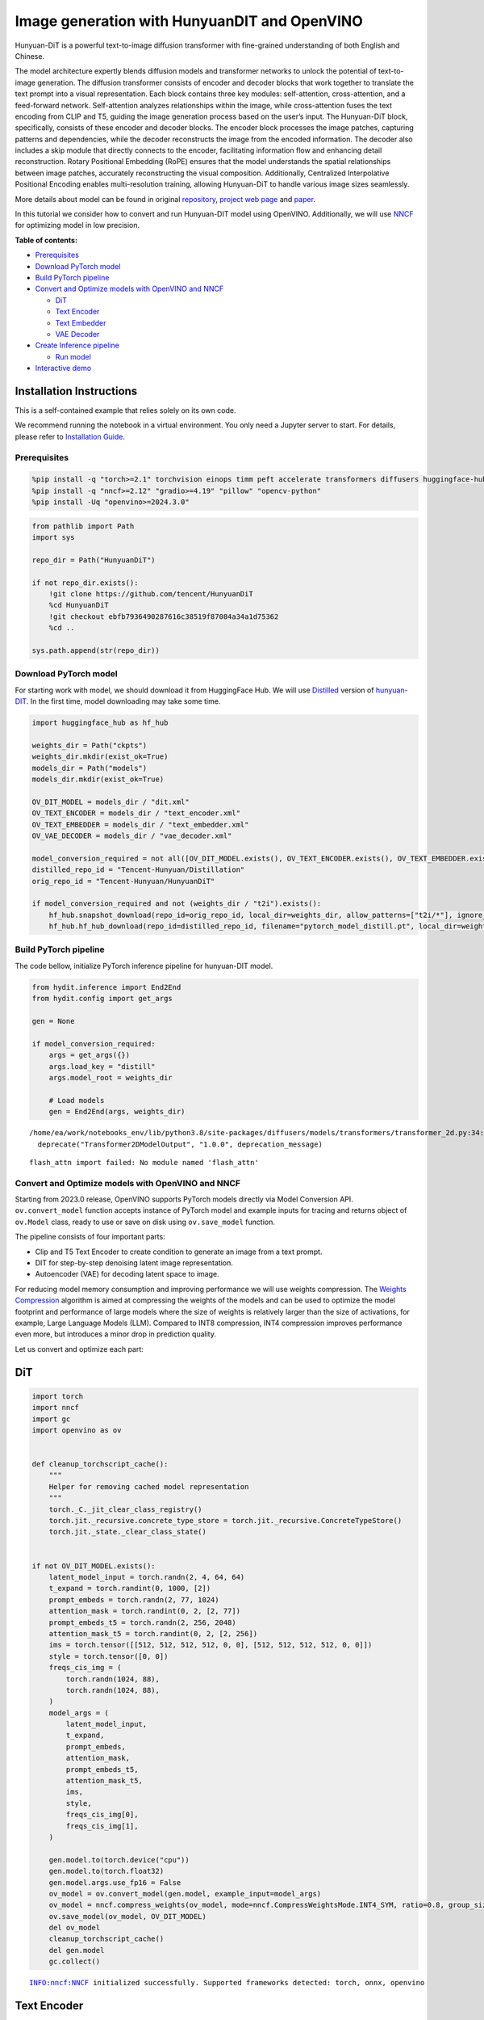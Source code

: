 Image generation with HunyuanDIT and OpenVINO
=============================================

Hunyuan-DiT is a powerful text-to-image diffusion transformer with
fine-grained understanding of both English and Chinese.

|image0|

The model architecture expertly blends diffusion models and transformer
networks to unlock the potential of text-to-image generation. The
diffusion transformer consists of encoder and decoder blocks that work
together to translate the text prompt into a visual representation. Each
block contains three key modules: self-attention, cross-attention, and a
feed-forward network. Self-attention analyzes relationships within the
image, while cross-attention fuses the text encoding from CLIP and T5,
guiding the image generation process based on the user’s input. The
Hunyuan-DiT block, specifically, consists of these encoder and decoder
blocks. The encoder block processes the image patches, capturing
patterns and dependencies, while the decoder reconstructs the image from
the encoded information. The decoder also includes a skip module that
directly connects to the encoder, facilitating information flow and
enhancing detail reconstruction. Rotary Positional Embedding (RoPE)
ensures that the model understands the spatial relationships between
image patches, accurately reconstructing the visual composition.
Additionally, Centralized Interpolative Positional Encoding enables
multi-resolution training, allowing Hunyuan-DiT to handle various image
sizes seamlessly.

More details about model can be found in original
`repository <https://github.com/Tencent/HunyuanDiT>`__, `project web
page <https://dit.hunyuan.tencent.com/>`__ and
`paper <https://arxiv.org/abs/2405.08748>`__.

In this tutorial we consider how to convert and run Hunyuan-DIT model
using OpenVINO. Additionally, we will use
`NNCF <https://github.com/openvinotoolkit/nncf>`__ for optimizing model
in low precision.


**Table of contents:**

-  `Prerequisites <#prerequisites>`__
-  `Download PyTorch model <#download-pytorch-model>`__
-  `Build PyTorch pipeline <#build-pytorch-pipeline>`__
-  `Convert and Optimize models with OpenVINO and
   NNCF <#convert-and-optimize-models-with-openvino-and-nncf>`__

   -  `DiT <#dit>`__
   -  `Text Encoder <#text-encoder>`__
   -  `Text Embedder <#text-embedder>`__
   -  `VAE Decoder <#vae-decoder>`__

-  `Create Inference pipeline <#create-inference-pipeline>`__

   -  `Run model <#run-model>`__

-  `Interactive demo <#interactive-demo>`__

Installation Instructions
~~~~~~~~~~~~~~~~~~~~~~~~~

This is a self-contained example that relies solely on its own code.

We recommend running the notebook in a virtual environment. You only
need a Jupyter server to start. For details, please refer to
`Installation
Guide <https://github.com/openvinotoolkit/openvino_notebooks/blob/latest/README.md#-installation-guide>`__.

.. |image0| image:: https://raw.githubusercontent.com/Tencent/HunyuanDiT/main/asset/framework.png

Prerequisites
-------------



.. code:: ipython3

    %pip install -q "torch>=2.1" torchvision einops timm peft accelerate transformers diffusers huggingface-hub tokenizers sentencepiece protobuf loguru --extra-index-url https://download.pytorch.org/whl/cpu
    %pip install -q "nncf>=2.12" "gradio>=4.19" "pillow" "opencv-python"
    %pip install -Uq "openvino>=2024.3.0"

.. code:: ipython3

    from pathlib import Path
    import sys

    repo_dir = Path("HunyuanDiT")

    if not repo_dir.exists():
        !git clone https://github.com/tencent/HunyuanDiT
        %cd HunyuanDiT
        !git checkout ebfb7936490287616c38519f87084a34a1d75362
        %cd ..

    sys.path.append(str(repo_dir))

Download PyTorch model
----------------------



For starting work with model, we should download it from HuggingFace
Hub. We will use
`Distilled <https://huggingface.co/Tencent-Hunyuan/Distillation>`__
version of
`hunyuan-DIT <https://huggingface.co/Tencent-Hunyuan/HunyuanDiT>`__. In
the first time, model downloading may take some time.

.. code:: ipython3

    import huggingface_hub as hf_hub

    weights_dir = Path("ckpts")
    weights_dir.mkdir(exist_ok=True)
    models_dir = Path("models")
    models_dir.mkdir(exist_ok=True)

    OV_DIT_MODEL = models_dir / "dit.xml"
    OV_TEXT_ENCODER = models_dir / "text_encoder.xml"
    OV_TEXT_EMBEDDER = models_dir / "text_embedder.xml"
    OV_VAE_DECODER = models_dir / "vae_decoder.xml"

    model_conversion_required = not all([OV_DIT_MODEL.exists(), OV_TEXT_ENCODER.exists(), OV_TEXT_EMBEDDER.exists(), OV_VAE_DECODER.exists()])
    distilled_repo_id = "Tencent-Hunyuan/Distillation"
    orig_repo_id = "Tencent-Hunyuan/HunyuanDiT"

    if model_conversion_required and not (weights_dir / "t2i").exists():
        hf_hub.snapshot_download(repo_id=orig_repo_id, local_dir=weights_dir, allow_patterns=["t2i/*"], ignore_patterns=["t2i/model/*"])
        hf_hub.hf_hub_download(repo_id=distilled_repo_id, filename="pytorch_model_distill.pt", local_dir=weights_dir / "t2i/model")

Build PyTorch pipeline
----------------------



The code bellow, initialize PyTorch inference pipeline for hunyuan-DIT
model.

.. code:: ipython3

    from hydit.inference import End2End
    from hydit.config import get_args

    gen = None

    if model_conversion_required:
        args = get_args({})
        args.load_key = "distill"
        args.model_root = weights_dir

        # Load models
        gen = End2End(args, weights_dir)


.. parsed-literal::

    /home/ea/work/notebooks_env/lib/python3.8/site-packages/diffusers/models/transformers/transformer_2d.py:34: FutureWarning: `Transformer2DModelOutput` is deprecated and will be removed in version 1.0.0. Importing `Transformer2DModelOutput` from `diffusers.models.transformer_2d` is deprecated and this will be removed in a future version. Please use `from diffusers.models.modeling_outputs import Transformer2DModelOutput`, instead.
      deprecate("Transformer2DModelOutput", "1.0.0", deprecation_message)


.. parsed-literal::

    flash_attn import failed: No module named 'flash_attn'


Convert and Optimize models with OpenVINO and NNCF
--------------------------------------------------



Starting from 2023.0 release, OpenVINO supports PyTorch models directly
via Model Conversion API. ``ov.convert_model`` function accepts instance
of PyTorch model and example inputs for tracing and returns object of
``ov.Model`` class, ready to use or save on disk using ``ov.save_model``
function.

The pipeline consists of four important parts:

-  Clip and T5 Text Encoder to create condition to generate an image
   from a text prompt.
-  DIT for step-by-step denoising latent image representation.
-  Autoencoder (VAE) for decoding latent space to image.

For reducing model memory consumption and improving performance we will
use weights compression. The `Weights
Compression <https://docs.openvino.ai/2024/openvino-workflow/model-optimization-guide/weight-compression.html>`__
algorithm is aimed at compressing the weights of the models and can be
used to optimize the model footprint and performance of large models
where the size of weights is relatively larger than the size of
activations, for example, Large Language Models (LLM). Compared to INT8
compression, INT4 compression improves performance even more, but
introduces a minor drop in prediction quality.

Let us convert and optimize each part:

DiT
~~~



.. code:: ipython3

    import torch
    import nncf
    import gc
    import openvino as ov


    def cleanup_torchscript_cache():
        """
        Helper for removing cached model representation
        """
        torch._C._jit_clear_class_registry()
        torch.jit._recursive.concrete_type_store = torch.jit._recursive.ConcreteTypeStore()
        torch.jit._state._clear_class_state()


    if not OV_DIT_MODEL.exists():
        latent_model_input = torch.randn(2, 4, 64, 64)
        t_expand = torch.randint(0, 1000, [2])
        prompt_embeds = torch.randn(2, 77, 1024)
        attention_mask = torch.randint(0, 2, [2, 77])
        prompt_embeds_t5 = torch.randn(2, 256, 2048)
        attention_mask_t5 = torch.randint(0, 2, [2, 256])
        ims = torch.tensor([[512, 512, 512, 512, 0, 0], [512, 512, 512, 512, 0, 0]])
        style = torch.tensor([0, 0])
        freqs_cis_img = (
            torch.randn(1024, 88),
            torch.randn(1024, 88),
        )
        model_args = (
            latent_model_input,
            t_expand,
            prompt_embeds,
            attention_mask,
            prompt_embeds_t5,
            attention_mask_t5,
            ims,
            style,
            freqs_cis_img[0],
            freqs_cis_img[1],
        )

        gen.model.to(torch.device("cpu"))
        gen.model.to(torch.float32)
        gen.model.args.use_fp16 = False
        ov_model = ov.convert_model(gen.model, example_input=model_args)
        ov_model = nncf.compress_weights(ov_model, mode=nncf.CompressWeightsMode.INT4_SYM, ratio=0.8, group_size=64)
        ov.save_model(ov_model, OV_DIT_MODEL)
        del ov_model
        cleanup_torchscript_cache()
        del gen.model
        gc.collect()


.. parsed-literal::

    INFO:nncf:NNCF initialized successfully. Supported frameworks detected: torch, onnx, openvino


Text Encoder
~~~~~~~~~~~~



.. code:: ipython3

    if not OV_TEXT_ENCODER.exists():
        gen.clip_text_encoder.to("cpu")
        gen.clip_text_encoder.to(torch.float32)
        ov_model = ov.convert_model(
            gen.clip_text_encoder, example_input={"input_ids": torch.ones([1, 77], dtype=torch.int64), "attention_mask": torch.ones([1, 77], dtype=torch.int64)}
        )
        ov_model = nncf.compress_weights(ov_model, mode=nncf.CompressWeightsMode.INT4_SYM, ratio=0.8, group_size=64)
        ov.save_model(ov_model, OV_TEXT_ENCODER)
        del ov_model
        cleanup_torchscript_cache()
        del gen.clip_text_encoder
        gc.collect()

Text Embedder
~~~~~~~~~~~~~



.. code:: ipython3

    if not OV_TEXT_EMBEDDER.exists():
        gen.embedder_t5.model.to("cpu")
        gen.embedder_t5.model.to(torch.float32)

        ov_model = ov.convert_model(gen.embedder_t5, example_input=(torch.ones([1, 256], dtype=torch.int64), torch.ones([1, 256], dtype=torch.int64)))
        ov_model = nncf.compress_weights(ov_model, mode=nncf.CompressWeightsMode.INT4_SYM, ratio=0.8, group_size=64)
        ov.save_model(ov_model, OV_TEXT_EMBEDDER)
        del ov_model
        cleanup_torchscript_cache()
        del gen.embedder_t5
        gc.collect()

VAE Decoder
~~~~~~~~~~~



.. code:: ipython3

    if not OV_VAE_DECODER.exists():
        vae_decoder = gen.vae
        vae_decoder.to("cpu")
        vae_decoder.to(torch.float32)

        vae_decoder.forward = vae_decoder.decode

        ov_model = ov.convert_model(vae_decoder, example_input=torch.zeros((1, 4, 128, 128)))
        ov.save_model(ov_model, OV_VAE_DECODER)
        del ov_model
        cleanup_torchscript_cache()
        del vae_decoder
        del gen.vae
        gc.collect()

.. code:: ipython3

    del gen
    gc.collect();

Create Inference pipeline
-------------------------



.. code:: ipython3

    import inspect
    from typing import Any, Callable, Dict, List, Optional, Union

    import torch
    from diffusers.configuration_utils import FrozenDict
    from diffusers.image_processor import VaeImageProcessor
    from diffusers.models import AutoencoderKL, UNet2DConditionModel
    from diffusers.pipelines.pipeline_utils import DiffusionPipeline
    from diffusers.pipelines.stable_diffusion import StableDiffusionPipelineOutput
    from diffusers.schedulers import KarrasDiffusionSchedulers
    from diffusers.utils.torch_utils import randn_tensor
    from transformers import BertModel, BertTokenizer
    from transformers import CLIPImageProcessor, CLIPTextModel, CLIPTokenizer


    def rescale_noise_cfg(noise_cfg, noise_pred_text, guidance_rescale=0.0):
        """
        Rescale `noise_cfg` according to `guidance_rescale`. Based on findings of [Common Diffusion Noise Schedules and
        Sample Steps are Flawed](https://arxiv.org/pdf/2305.08891.pdf). See Section 3.4
        """
        std_text = noise_pred_text.std(dim=list(range(1, noise_pred_text.ndim)), keepdim=True)
        std_cfg = noise_cfg.std(dim=list(range(1, noise_cfg.ndim)), keepdim=True)
        # rescale the results from guidance (fixes overexposure)
        noise_pred_rescaled = noise_cfg * (std_text / std_cfg)
        # mix with the original results from guidance by factor guidance_rescale to avoid "plain looking" images
        noise_cfg = guidance_rescale * noise_pred_rescaled + (1 - guidance_rescale) * noise_cfg
        return noise_cfg


    class OVHyDiTPipeline(DiffusionPipeline):
        def __init__(
            self,
            vae: AutoencoderKL,
            text_encoder: Union[BertModel, CLIPTextModel],
            tokenizer: Union[BertTokenizer, CLIPTokenizer],
            unet: UNet2DConditionModel,
            scheduler: KarrasDiffusionSchedulers,
            feature_extractor: CLIPImageProcessor,
            progress_bar_config: Dict[str, Any] = None,
            embedder_t5=None,
            embedder_tokenizer=None,
        ):
            self.embedder_t5 = embedder_t5
            self.embedder_tokenizer = embedder_tokenizer

            if progress_bar_config is None:
                progress_bar_config = {}
            if not hasattr(self, "_progress_bar_config"):
                self._progress_bar_config = {}
            self._progress_bar_config.update(progress_bar_config)

            if hasattr(scheduler.config, "steps_offset") and scheduler.config.steps_offset != 1:
                new_config = dict(scheduler.config)
                new_config["steps_offset"] = 1
                scheduler._internal_dict = FrozenDict(new_config)

            if hasattr(scheduler.config, "clip_sample") and scheduler.config.clip_sample is True:
                new_config = dict(scheduler.config)
                new_config["clip_sample"] = False
                scheduler._internal_dict = FrozenDict(new_config)

            self.vae = vae
            self.text_encoder = text_encoder
            self.tokenizer = tokenizer
            self.unet = unet
            self.scheduler = scheduler
            self.feature_extractor = feature_extractor
            self.vae_scale_factor = 2**3
            self.image_processor = VaeImageProcessor(vae_scale_factor=self.vae_scale_factor)

        def encode_prompt(
            self,
            prompt,
            num_images_per_prompt,
            do_classifier_free_guidance,
            negative_prompt=None,
            prompt_embeds: Optional[torch.FloatTensor] = None,
            negative_prompt_embeds: Optional[torch.FloatTensor] = None,
            embedder=None,
        ):
            r"""
            Encodes the prompt into text encoder hidden states.

            Args:
                prompt (`str` or `List[str]`, *optional*):
                    prompt to be encoded
                num_images_per_prompt (`int`):
                    number of images that should be generated per prompt
                do_classifier_free_guidance (`bool`):
                    whether to use classifier free guidance or not
                negative_prompt (`str` or `List[str]`, *optional*):
                    The prompt or prompts not to guide the image generation. If not defined, one has to pass
                    `negative_prompt_embeds` instead. Ignored when not using guidance (i.e., ignored if `guidance_scale` is
                    less than `1`).
                prompt_embeds (`torch.FloatTensor`, *optional*):
                    Pre-generated text embeddings. Can be used to easily tweak text inputs, *e.g.* prompt weighting. If not
                    provided, text embeddings will be generated from `prompt` input argument.
                negative_prompt_embeds (`torch.FloatTensor`, *optional*):
                    Pre-generated negative text embeddings. Can be used to easily tweak text inputs, *e.g.* prompt
                    weighting. If not provided, negative_prompt_embeds will be generated from `negative_prompt` input
                    argument.
                embedder:
                    T5 embedder
            """
            if embedder is None:
                text_encoder = self.text_encoder
                tokenizer = self.tokenizer
                max_length = self.tokenizer.model_max_length
            else:
                text_encoder = embedder
                tokenizer = self.embedder_tokenizer
                max_length = 256

            if prompt is not None and isinstance(prompt, str):
                batch_size = 1
            elif prompt is not None and isinstance(prompt, list):
                batch_size = len(prompt)
            else:
                batch_size = prompt_embeds.shape[0]

            if prompt_embeds is None:
                text_inputs = tokenizer(
                    prompt,
                    padding="max_length",
                    max_length=max_length,
                    truncation=True,
                    return_attention_mask=True,
                    return_tensors="pt",
                )
                text_input_ids = text_inputs.input_ids
                attention_mask = text_inputs.attention_mask

                prompt_embeds = text_encoder([text_input_ids, attention_mask])
                prompt_embeds = torch.from_numpy(prompt_embeds[0])
                attention_mask = attention_mask.repeat(num_images_per_prompt, 1)
            else:
                attention_mask = None

            bs_embed, seq_len, _ = prompt_embeds.shape
            # duplicate text embeddings for each generation per prompt, using mps friendly method
            prompt_embeds = prompt_embeds.repeat(1, num_images_per_prompt, 1)
            prompt_embeds = prompt_embeds.view(bs_embed * num_images_per_prompt, seq_len, -1)

            # get unconditional embeddings for classifier free guidance
            if do_classifier_free_guidance and negative_prompt_embeds is None:
                uncond_tokens: List[str]
                if negative_prompt is None:
                    uncond_tokens = [""] * batch_size
                elif prompt is not None and type(prompt) is not type(negative_prompt):
                    raise TypeError(f"`negative_prompt` should be the same type to `prompt`, but got {type(negative_prompt)} !=" f" {type(prompt)}.")
                elif isinstance(negative_prompt, str):
                    uncond_tokens = [negative_prompt]
                elif batch_size != len(negative_prompt):
                    raise ValueError(
                        f"`negative_prompt`: {negative_prompt} has batch size {len(negative_prompt)}, but `prompt`:"
                        f" {prompt} has batch size {batch_size}. Please make sure that passed `negative_prompt` matches"
                        " the batch size of `prompt`."
                    )
                else:
                    uncond_tokens = negative_prompt

                max_length = prompt_embeds.shape[1]
                uncond_input = tokenizer(
                    uncond_tokens,
                    padding="max_length",
                    max_length=max_length,
                    truncation=True,
                    return_tensors="pt",
                )
                uncond_attention_mask = uncond_input.attention_mask
                negative_prompt_embeds = text_encoder([uncond_input.input_ids, uncond_attention_mask])
                negative_prompt_embeds = torch.from_numpy(negative_prompt_embeds[0])
                uncond_attention_mask = uncond_attention_mask.repeat(num_images_per_prompt, 1)
            else:
                uncond_attention_mask = None

            if do_classifier_free_guidance:
                # duplicate unconditional embeddings for each generation per prompt, using mps friendly method
                seq_len = negative_prompt_embeds.shape[1]

                negative_prompt_embeds = negative_prompt_embeds

                negative_prompt_embeds = negative_prompt_embeds.repeat(1, num_images_per_prompt, 1)
                negative_prompt_embeds = negative_prompt_embeds.view(batch_size * num_images_per_prompt, seq_len, -1)

            return prompt_embeds, negative_prompt_embeds, attention_mask, uncond_attention_mask

        def prepare_extra_step_kwargs(self, generator, eta):
            # prepare extra kwargs for the scheduler step, since not all schedulers have the same signature
            # eta (η) is only used with the DDIMScheduler, it will be ignored for other schedulers.
            # eta corresponds to η in DDIM paper: https://arxiv.org/abs/2010.02502
            # and should be between [0, 1]

            accepts_eta = "eta" in set(inspect.signature(self.scheduler.step).parameters.keys())
            extra_step_kwargs = {}
            if accepts_eta:
                extra_step_kwargs["eta"] = eta

            # check if the scheduler accepts generator
            accepts_generator = "generator" in set(inspect.signature(self.scheduler.step).parameters.keys())
            if accepts_generator:
                extra_step_kwargs["generator"] = generator
            return extra_step_kwargs

        def check_inputs(
            self,
            prompt,
            height,
            width,
            callback_steps,
            negative_prompt=None,
            prompt_embeds=None,
            negative_prompt_embeds=None,
        ):
            if height % 8 != 0 or width % 8 != 0:
                raise ValueError(f"`height` and `width` have to be divisible by 8 but are {height} and {width}.")

            if (callback_steps is None) or (callback_steps is not None and (not isinstance(callback_steps, int) or callback_steps <= 0)):
                raise ValueError(f"`callback_steps` has to be a positive integer but is {callback_steps} of type" f" {type(callback_steps)}.")
            if prompt is not None and prompt_embeds is not None:
                raise ValueError(
                    f"Cannot forward both `prompt`: {prompt} and `prompt_embeds`: {prompt_embeds}. Please make sure to" " only forward one of the two."
                )
            elif prompt is None and prompt_embeds is None:
                raise ValueError("Provide either `prompt` or `prompt_embeds`. Cannot leave both `prompt` and `prompt_embeds` undefined.")
            elif prompt is not None and (not isinstance(prompt, str) and not isinstance(prompt, list)):
                raise ValueError(f"`prompt` has to be of type `str` or `list` but is {type(prompt)}")

            if negative_prompt is not None and negative_prompt_embeds is not None:
                raise ValueError(
                    f"Cannot forward both `negative_prompt`: {negative_prompt} and `negative_prompt_embeds`:"
                    f" {negative_prompt_embeds}. Please make sure to only forward one of the two."
                )

            if prompt_embeds is not None and negative_prompt_embeds is not None:
                if prompt_embeds.shape != negative_prompt_embeds.shape:
                    raise ValueError(
                        "`prompt_embeds` and `negative_prompt_embeds` must have the same shape when passed directly, but"
                        f" got: `prompt_embeds` {prompt_embeds.shape} != `negative_prompt_embeds`"
                        f" {negative_prompt_embeds.shape}."
                    )

        def prepare_latents(self, batch_size, num_channels_latents, height, width, dtype, generator, latents=None):
            shape = (batch_size, num_channels_latents, height // self.vae_scale_factor, width // self.vae_scale_factor)
            if isinstance(generator, list) and len(generator) != batch_size:
                raise ValueError(
                    f"You have passed a list of generators of length {len(generator)}, but requested an effective batch"
                    f" size of {batch_size}. Make sure the batch size matches the length of the generators."
                )

            if latents is None:
                latents = randn_tensor(shape, generator=generator, device=torch.device("cpu"), dtype=dtype)

            # scale the initial noise by the standard deviation required by the scheduler
            latents = latents * self.scheduler.init_noise_sigma
            return latents

        def __call__(
            self,
            height: int,
            width: int,
            prompt: Union[str, List[str]] = None,
            num_inference_steps: Optional[int] = 50,
            guidance_scale: Optional[float] = 7.5,
            negative_prompt: Optional[Union[str, List[str]]] = None,
            num_images_per_prompt: Optional[int] = 1,
            eta: Optional[float] = 0.0,
            generator: Optional[Union[torch.Generator, List[torch.Generator]]] = None,
            latents: Optional[torch.FloatTensor] = None,
            prompt_embeds: Optional[torch.FloatTensor] = None,
            prompt_embeds_t5: Optional[torch.FloatTensor] = None,
            negative_prompt_embeds: Optional[torch.FloatTensor] = None,
            negative_prompt_embeds_t5: Optional[torch.FloatTensor] = None,
            output_type: Optional[str] = "pil",
            return_dict: bool = True,
            callback: Optional[Callable[[int, int, torch.FloatTensor, torch.FloatTensor], None]] = None,
            callback_steps: int = 1,
            guidance_rescale: float = 0.0,
            image_meta_size: Optional[torch.LongTensor] = None,
            style: Optional[torch.LongTensor] = None,
            freqs_cis_img: Optional[tuple] = None,
            learn_sigma: bool = True,
        ):
            # 1. Check inputs. Raise error if not correct
            self.check_inputs(prompt, height, width, callback_steps, negative_prompt, prompt_embeds, negative_prompt_embeds)

            # 2. Define call parameters
            if prompt is not None and isinstance(prompt, str):
                batch_size = 1
            elif prompt is not None and isinstance(prompt, list):
                batch_size = len(prompt)
            else:
                batch_size = prompt_embeds.shape[0]

            # here `guidance_scale` is defined analog to the guidance weight `w` of equation (2)
            # of the Imagen paper: https://arxiv.org/pdf/2205.11487.pdf . `guidance_scale = 1`
            # corresponds to doing no classifier free guidance.from
            do_classifier_free_guidance = guidance_scale > 1.0

            prompt_embeds, negative_prompt_embeds, attention_mask, uncond_attention_mask = self.encode_prompt(
                prompt,
                num_images_per_prompt,
                do_classifier_free_guidance,
                negative_prompt,
                prompt_embeds=prompt_embeds,
                negative_prompt_embeds=negative_prompt_embeds,
            )
            prompt_embeds_t5, negative_prompt_embeds_t5, attention_mask_t5, uncond_attention_mask_t5 = self.encode_prompt(
                prompt,
                num_images_per_prompt,
                do_classifier_free_guidance,
                negative_prompt,
                prompt_embeds=prompt_embeds_t5,
                negative_prompt_embeds=negative_prompt_embeds_t5,
                embedder=self.embedder_t5,
            )

            # For classifier free guidance, we need to do two forward passes.
            # Here we concatenate the unconditional and text embeddings into a single batch
            # to avoid doing two forward passes
            if do_classifier_free_guidance:
                prompt_embeds = torch.cat([negative_prompt_embeds, prompt_embeds])
                attention_mask = torch.cat([uncond_attention_mask, attention_mask])
                prompt_embeds_t5 = torch.cat([negative_prompt_embeds_t5, prompt_embeds_t5])
                attention_mask_t5 = torch.cat([uncond_attention_mask_t5, attention_mask_t5])

            # 4. Prepare timesteps
            self.scheduler.set_timesteps(num_inference_steps, device=torch.device("cpu"))
            timesteps = self.scheduler.timesteps

            # 5. Prepare latent variables
            num_channels_latents = 4
            latents = self.prepare_latents(
                batch_size * num_images_per_prompt,
                num_channels_latents,
                height,
                width,
                prompt_embeds.dtype,
                generator,
                latents,
            )

            # 6. Prepare extra step kwargs.
            extra_step_kwargs = self.prepare_extra_step_kwargs(generator, eta)

            # 7. Denoising loop
            num_warmup_steps = len(timesteps) - num_inference_steps * self.scheduler.order
            with self.progress_bar(total=num_inference_steps) as progress_bar:
                for i, t in enumerate(timesteps):
                    # expand the latents if we are doing classifier free guidance
                    latent_model_input = torch.cat([latents] * 2) if do_classifier_free_guidance else latents
                    latent_model_input = self.scheduler.scale_model_input(latent_model_input, t)
                    # expand scalar t to 1-D tensor to match the 1st dim of latent_model_input
                    t_expand = torch.tensor([t] * latent_model_input.shape[0], device=latent_model_input.device)

                    ims = image_meta_size if image_meta_size is not None else torch.tensor([[1024, 1024, 1024, 1024, 0, 0], [1024, 1024, 1024, 1024, 0, 0]])

                    noise_pred = torch.from_numpy(
                        self.unet(
                            [
                                latent_model_input,
                                t_expand,
                                prompt_embeds,
                                attention_mask,
                                prompt_embeds_t5,
                                attention_mask_t5,
                                ims,
                                style,
                                freqs_cis_img[0],
                                freqs_cis_img[1],
                            ]
                        )[0]
                    )
                    if learn_sigma:
                        noise_pred, _ = noise_pred.chunk(2, dim=1)

                    # perform guidance
                    if do_classifier_free_guidance:
                        noise_pred_uncond, noise_pred_text = noise_pred.chunk(2)
                        noise_pred = noise_pred_uncond + guidance_scale * (noise_pred_text - noise_pred_uncond)

                    if do_classifier_free_guidance and guidance_rescale > 0.0:
                        # Based on 3.4. in https://arxiv.org/pdf/2305.08891.pdf
                        noise_pred = rescale_noise_cfg(noise_pred, noise_pred_text, guidance_rescale=guidance_rescale)

                    # compute the previous noisy sample x_t -> x_t-1
                    results = self.scheduler.step(noise_pred, t, latents, **extra_step_kwargs, return_dict=True)
                    latents = results.prev_sample
                    pred_x0 = results.pred_original_sample if hasattr(results, "pred_original_sample") else None

                    # call the callback, if provided
                    if i == len(timesteps) - 1 or ((i + 1) > num_warmup_steps and (i + 1) % self.scheduler.order == 0):
                        progress_bar.update()
                        if callback is not None and i % callback_steps == 0:
                            callback(i, t, latents, pred_x0)

            has_nsfw_concept = None
            if not output_type == "latent":
                image = torch.from_numpy(self.vae(latents / 0.13025)[0])
            else:
                image = latents

            if has_nsfw_concept is None:
                do_denormalize = [True] * image.shape[0]
            else:
                do_denormalize = [not has_nsfw for has_nsfw in has_nsfw_concept]

            image = self.image_processor.postprocess(image, output_type=output_type, do_denormalize=do_denormalize)

            if not return_dict:
                return (image, has_nsfw_concept)

            return StableDiffusionPipelineOutput(images=image, nsfw_content_detected=has_nsfw_concept)

Run model
~~~~~~~~~



Please select inference device using dropdown widget:

.. code:: ipython3

    import requests

    r = requests.get(
        url="https://raw.githubusercontent.com/openvinotoolkit/openvino_notebooks/latest/utils/notebook_utils.py",
    )
    open("notebook_utils.py", "w").write(r.text)

    from notebook_utils import device_widget

    device = device_widget()

    device




.. parsed-literal::

    Dropdown(description='Device:', index=3, options=('CPU', 'GPU.0', 'GPU.1', 'AUTO'), value='AUTO')



.. code:: ipython3

    import gc
    import openvino as ov

    core = ov.Core()
    ov_dit = core.read_model(OV_DIT_MODEL)
    dit = core.compile_model(ov_dit, device.value)
    ov_text_encoder = core.read_model(OV_TEXT_ENCODER)
    text_encoder = core.compile_model(ov_text_encoder, device.value)
    ov_text_embedder = core.read_model(OV_TEXT_EMBEDDER)

    text_embedder = core.compile_model(ov_text_embedder, device.value)
    vae_decoder = core.compile_model(OV_VAE_DECODER, device.value)

    del ov_dit, ov_text_encoder, ov_text_embedder

    gc.collect();

.. code:: ipython3

    from transformers import AutoTokenizer

    tokenizer = AutoTokenizer.from_pretrained("./ckpts/t2i/tokenizer/")
    embedder_tokenizer = AutoTokenizer.from_pretrained("./ckpts/t2i/mt5")

.. code:: ipython3

    from hydit.constants import SAMPLER_FACTORY, NEGATIVE_PROMPT

.. code:: ipython3

    sampler = "ddpm"
    kwargs = SAMPLER_FACTORY[sampler]["kwargs"]
    scheduler = SAMPLER_FACTORY[sampler]["scheduler"]

.. code:: ipython3

    from diffusers import schedulers

    scheduler_class = getattr(schedulers, scheduler)
    scheduler = scheduler_class(**kwargs)

.. code:: ipython3

    ov_pipe = OVHyDiTPipeline(vae_decoder, text_encoder, tokenizer, dit, scheduler, None, None, embedder_t5=text_embedder, embedder_tokenizer=embedder_tokenizer)

.. code:: ipython3

    from hydit.modules.posemb_layers import get_2d_rotary_pos_embed, get_fill_resize_and_crop


    def calc_rope(height, width, patch_size=2, head_size=88):
        th = height // 8 // patch_size
        tw = width // 8 // patch_size
        base_size = 512 // 8 // patch_size
        start, stop = get_fill_resize_and_crop((th, tw), base_size)
        sub_args = [start, stop, (th, tw)]
        rope = get_2d_rotary_pos_embed(head_size, *sub_args)
        return rope

.. code:: ipython3

    from hydit.utils.tools import set_seeds

    height, width = 880, 880
    style = torch.as_tensor([0, 0])
    target_height = int((height // 16) * 16)
    target_width = int((width // 16) * 16)

    size_cond = [height, width, target_width, target_height, 0, 0]
    image_meta_size = torch.as_tensor([size_cond] * 2)
    freqs_cis_img_cache = {}

    if (target_height, target_width) not in freqs_cis_img_cache:
        freqs_cis_img_cache[(target_height, target_width)] = calc_rope(target_height, target_width)

    freqs_cis_img = freqs_cis_img_cache[(target_height, target_width)]
    images = ov_pipe(
        prompt="cute cat",
        negative_prompt=NEGATIVE_PROMPT,
        height=target_height,
        width=target_width,
        num_inference_steps=10,
        image_meta_size=image_meta_size,
        style=style,
        return_dict=False,
        guidance_scale=7.5,
        freqs_cis_img=freqs_cis_img,
        generator=set_seeds(42),
    )



.. parsed-literal::

      0%|          | 0/10 [00:00<?, ?it/s]


.. code:: ipython3

    images[0][0]




.. image:: hunyuan-dit-image-generation-with-output_files/hunyuan-dit-image-generation-with-output_30_0.png



Interactive demo
----------------



.. code:: ipython3

    import gradio as gr
    import requests


    def inference(input_prompt, negative_prompt, seed, num_steps, height, width, progress=gr.Progress(track_tqdm=True)):
        style = torch.as_tensor([0, 0])
        target_height = int((height // 16) * 16)
        target_width = int((width // 16) * 16)

        size_cond = [height, width, target_width, target_height, 0, 0]
        image_meta_size = torch.as_tensor([size_cond] * 2)
        freqs_cis_img = calc_rope(target_height, target_width)
        images = ov_pipe(
            prompt=input_prompt,
            negative_prompt=negative_prompt,
            height=target_height,
            width=target_width,
            num_inference_steps=num_steps,
            image_meta_size=image_meta_size,
            style=style,
            return_dict=False,
            guidance_scale=7.5,
            freqs_cis_img=freqs_cis_img,
            generator=set_seeds(seed),
        )
        return images[0][0]


    if not Path("gradio_helper.py").exists():
        r = requests.get(url="https://raw.githubusercontent.com/openvinotoolkit/openvino_notebooks/latest/notebooks/hunyuan-dit-image-generation/gradio_helper.py")
        open("gradio_helper.py", "w").write(r.text)

    from gradio_helper import make_demo

    demo = make_demo(fn=inference)

    try:
        demo.launch(debug=False)
    except Exception:
        demo.launch(share=True, debug=False)
    # if you are launching remotely, specify server_name and server_port
    # demo.launch(server_name='your server name', server_port='server port in int')
    # Read more in the docs: https://gradio.app/docs/

.. code:: ipython3

    # please uncomment and run this cell for stopping gradio interface
    # demo.close()
